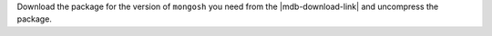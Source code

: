 Download the package for the version of ``mongosh`` you need from the
|mdb-download-link| and uncompress the package.
